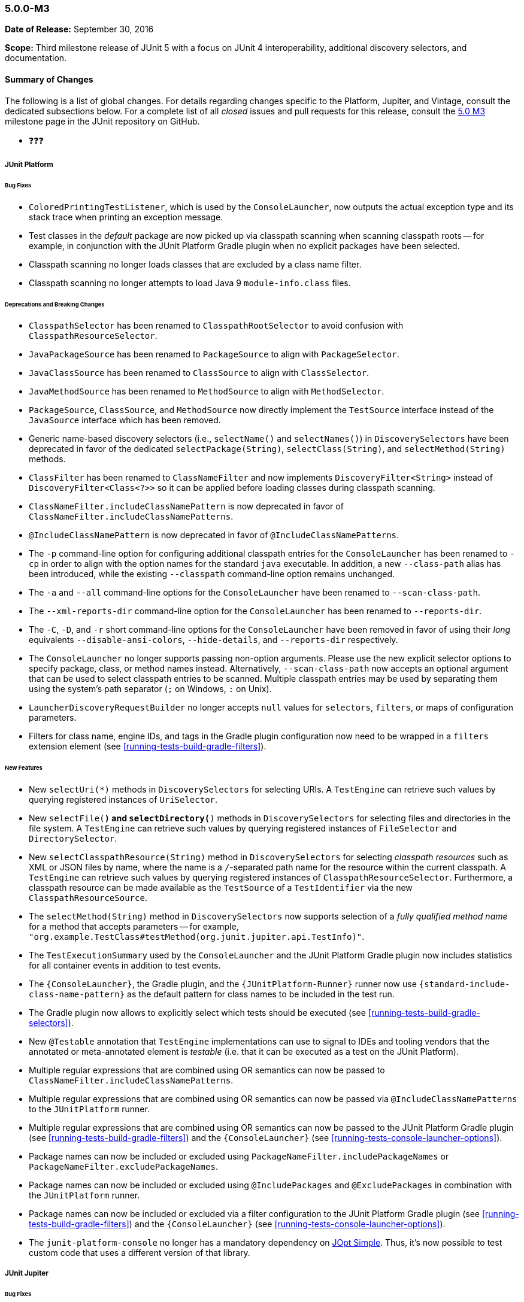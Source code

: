 [[release-notes-5.0.0-m3]]
=== 5.0.0-M3

*Date of Release:* September 30, 2016

*Scope:* Third milestone release of JUnit 5 with a focus on JUnit 4 interoperability,
additional discovery selectors, and documentation.

[[release-notes-5.0.0-m3-summary]]
==== Summary of Changes

The following is a list of global changes. For details regarding changes specific to the
Platform, Jupiter, and Vintage, consult the dedicated subsections below. For a complete
list of all _closed_ issues and pull requests for this release, consult the
link:{junit5-repo}+/milestone/6?closed=1+[5.0 M3] milestone page in the JUnit repository
on GitHub.

* ❓❓❓


[[release-notes-5.0.0-m3-junit-platform]]
===== JUnit Platform

====== Bug Fixes

* `ColoredPrintingTestListener`, which is used by the `ConsoleLauncher`, now outputs the
  actual exception type and its stack trace when printing an exception message.
* Test classes in the _default_ package are now picked up via classpath scanning when
  scanning classpath roots -- for example, in conjunction with the JUnit Platform
  Gradle plugin when no explicit packages have been selected.
* Classpath scanning no longer loads classes that are excluded by a class name filter.
* Classpath scanning no longer attempts to load Java 9 `module-info.class` files.

====== Deprecations and Breaking Changes

* `ClasspathSelector` has been renamed to `ClasspathRootSelector` to avoid confusion with
  `ClasspathResourceSelector`.
* `JavaPackageSource` has been renamed to `PackageSource` to align with `PackageSelector`.
* `JavaClassSource` has been renamed to `ClassSource` to align with `ClassSelector`.
* `JavaMethodSource` has been renamed to `MethodSource` to align with `MethodSelector`.
* `PackageSource`, `ClassSource`, and `MethodSource` now directly implement the `TestSource`
  interface instead of the `JavaSource` interface which has been removed.
* Generic name-based discovery selectors (i.e., `selectName()` and `selectNames()`) in
  `DiscoverySelectors` have been deprecated in favor of the dedicated
  `selectPackage(String)`, `selectClass(String)`, and `selectMethod(String)` methods.
* `ClassFilter` has been renamed to `ClassNameFilter` and now implements `DiscoveryFilter<String>`
  instead of `DiscoveryFilter<Class<?>>` so it can be applied before loading classes during
  classpath scanning.
* `ClassNameFilter.includeClassNamePattern` is now deprecated in favor of
  `ClassNameFilter.includeClassNamePatterns`.
* `@IncludeClassNamePattern` is now deprecated in favor of `@IncludeClassNamePatterns`.
* The `-p` command-line option for configuring additional classpath entries for the
  `ConsoleLauncher` has been renamed to `-cp` in order to align with the option names for
  the standard `java` executable. In addition, a new `--class-path` alias has been
  introduced, while the existing `--classpath` command-line option remains unchanged.
* The `-a` and `--all` command-line options for the `ConsoleLauncher` have been renamed
  to `--scan-class-path`.
* The `--xml-reports-dir` command-line option for the `ConsoleLauncher` has been renamed
  to `--reports-dir`.
* The `-C`, `-D`, and `-r` short command-line options for the `ConsoleLauncher` have been
  removed in favor of using their _long_ equivalents `--disable-ansi-colors`,
  `--hide-details`, and `--reports-dir` respectively.
* The `ConsoleLauncher` no longer supports passing non-option arguments. Please use the new
  explicit selector options to specify package, class, or method names instead. Alternatively,
  `--scan-class-path` now accepts an optional argument that can be used to select classpath entries
  to be scanned. Multiple classpath entries may be used by separating them using the system's path
  separator (`;` on Windows, `:` on Unix).
* `LauncherDiscoveryRequestBuilder` no longer accepts `null` values for `selectors`, `filters`,
  or maps of configuration parameters.
* Filters for class name, engine IDs, and tags in the Gradle plugin configuration now need to be
  wrapped in a `filters` extension element (see <<running-tests-build-gradle-filters>>).


====== New Features

* New `selectUri(*)` methods in `DiscoverySelectors` for selecting URIs. A `TestEngine`
  can retrieve such values by querying registered instances of `UriSelector`.
* New `selectFile(*)` and `selectDirectory(*)` methods in `DiscoverySelectors` for selecting
  files and directories in the file system. A `TestEngine` can retrieve such values by
  querying registered instances of `FileSelector` and `DirectorySelector`.
* New `selectClasspathResource(String)` method in `DiscoverySelectors` for selecting
  _classpath resources_ such as XML or JSON files by name, where the name is a
  `/`-separated path name for the resource within the current classpath. A `TestEngine`
  can retrieve such values by querying registered instances of `ClasspathResourceSelector`.
  Furthermore, a classpath resource can be made available as the `TestSource` of a
  `TestIdentifier` via the new `ClasspathResourceSource`.
* The `selectMethod(String)` method in `DiscoverySelectors` now supports selection of
  a _fully qualified method name_ for a method that accepts parameters -- for example,
  `"org.example.TestClass#testMethod(org.junit.jupiter.api.TestInfo)"`.
* The `TestExecutionSummary` used by the `ConsoleLauncher` and the JUnit Platform Gradle
  plugin now includes statistics for all container events in addition to test events.
* The `{ConsoleLauncher}`, the Gradle plugin, and the `{JUnitPlatform-Runner}` runner now use
  `{standard-include-class-name-pattern}` as the default pattern for class names to be included
  in the test run.
* The Gradle plugin now allows to explicitly select which tests should be executed
  (see <<running-tests-build-gradle-selectors>>).
* New `@Testable` annotation that `TestEngine` implementations can use to signal to IDEs
  and tooling vendors that the annotated or meta-annotated element is _testable_ (i.e.
  that it can be executed as a test on the JUnit Platform).
* Multiple regular expressions that are combined using OR semantics can now be passed to
  `ClassNameFilter.includeClassNamePatterns`.
* Multiple regular expressions that are combined using OR semantics can now be passed via
  `@IncludeClassNamePatterns` to the `JUnitPlatform` runner.
* Multiple regular expressions that are combined using OR semantics can now be passed to the JUnit
  Platform Gradle plugin (see <<running-tests-build-gradle-filters>>) and the `{ConsoleLauncher}`
  (see <<running-tests-console-launcher-options>>).
* Package names can now be included or excluded using `PackageNameFilter.includePackageNames`
  or `PackageNameFilter.excludePackageNames`.
* Package names can now be included or excluded using `@IncludePackages` and `@ExcludePackages`
  in combination with the `JUnitPlatform` runner.
* Package names can now be included or excluded via a filter configuration to the JUnit Platform
  Gradle plugin (see <<running-tests-build-gradle-filters>>) and the `{ConsoleLauncher}`
  (see <<running-tests-console-launcher-options>>).
* The `junit-platform-console` no longer has a mandatory dependency on
  https://pholser.github.io/jopt-simple/[JOpt Simple]. Thus, it's now possible to test custom
  code that uses a different version of that library.


[[release-notes-5.0.0-m3-junit-jupiter]]
===== JUnit Jupiter

====== Bug Fixes

* `@AfterEach` methods are now executed with _bottom-up_ semantics within a test
  class hierarchy.
* `DynamicTest.stream()` now accepts a `ThrowingConsumer` instead of a conventional
  `Consumer` for its _test executor_, thereby allowing for custom streams of
  dynamic tests that may potentially throw checked exceptions.
* Extensions registered at the test method level are now used when invoking
  `@BeforeEach` and `@AfterEach` methods for the corresponding test method.
* The `JupiterTestEngine` now supports selection of test methods via their unique ID for
  methods that accept arrays or primitive types as parameters.
* `ExtensionContext.Store` is now thread-safe.

====== Deprecations and Breaking Changes

* The `Executable` functional interface has been relocated to a new dedicated
  `org.junit.jupiter.api.function` package.
* `Assertions.expectThrows()` has been deprecated in favor of `Assertions.assertThrows()`.

====== New Features and Improvements

* Support for lazy and preemptive _timeouts_ with lambda expressions in `Assertions`. See
  examples in <<writing-tests-assertions,`AssertionsDemo`>> and consult the
  `{Assertions}` Javadoc for further details.
* New variants of `Assertions.assertAll()` that accept streams of executables (i.e.,
  `Stream<Executable>`).
* `Assertions.assertThrows()` now returns the thrown exception.
* `@BeforeAll` and `@AfterAll` may now be declared on static methods in interfaces.


[[release-notes-5.0.0-m3-junit-vintage]]
===== JUnit Vintage

_No changes since 5.0.0-M2_
